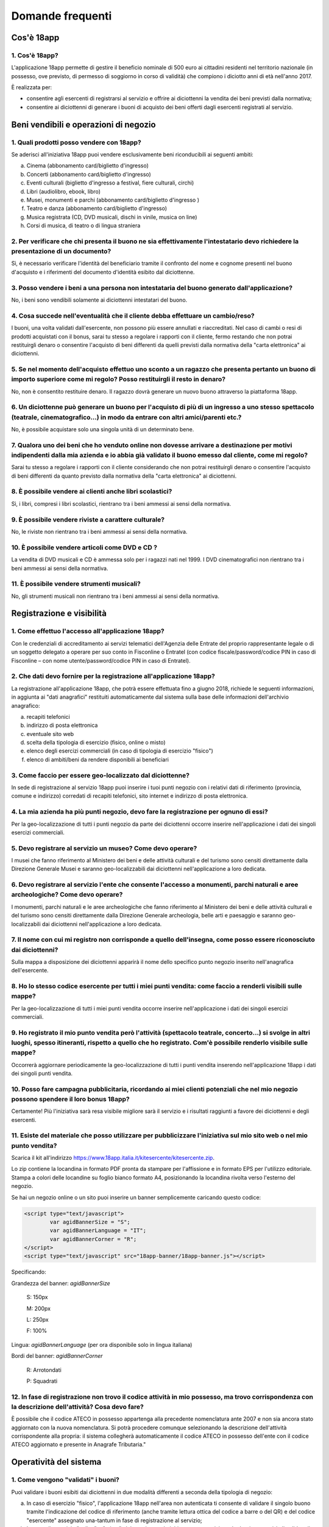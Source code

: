 #################
Domande frequenti
#################


Cos'è 18app
===========

1. Cos'è 18app?
---------------


L'applicazione 18app permette di gestire il beneficio nominale di
500 euro ai cittadini residenti nel territorio nazionale (in
possesso, ove previsto, di permesso di soggiorno in corso di
validità) che compiono i diciotto anni di età nell'anno 2017.

È realizzata per:

-  consentire agli esercenti di registrarsi al servizio e offrire ai
   diciottenni la vendita dei beni previsti dalla normativa;

-  consentire ai diciottenni di generare i buoni di acquisto dei beni
   offerti dagli esercenti registrati al servizio.


Beni vendibili e operazioni di negozio
======================================

1. Quali prodotti posso vendere con 18app?
------------------------------------------


Se aderisci all'iniziativa 18app puoi vendere esclusivamente beni
riconducibili ai seguenti ambiti:

a. Cinema (abbonamento card/biglietto d'ingresso)

b. Concerti (abbonamento card/biglietto d'ingresso)

c. Eventi culturali (biglietto d'ingresso a festival, fiere culturali,
   circhi)

d. Libri (audiolibro, ebook, libro)

e. Musei, monumenti e parchi (abbonamento card/biglietto d'ingresso )

f. Teatro e danza (abbonamento card/biglietto d'ingresso)

g. Musica registrata (CD, DVD musicali, dischi in vinile, musica on
   line)

h. Corsi di musica, di teatro o di lingua straniera


2. Per verificare che chi presenta il buono ne sia effettivamente l'intestatario devo richiedere la presentazione di un documento?
----------------------------------------------------------------------------------------------------------------------------------

Sì, è necessario verificare l'identità del beneficiario tramite il
confronto del nome e cognome presenti nel buono d'acquisto e i
riferimenti del documento d'identità esibito dal diciottenne.


3. Posso vendere i beni a una persona non intestataria del buono generato dall'applicazione?
--------------------------------------------------------------------------------------------

No, i beni sono vendibili solamente ai diciottenni intestatari del
buono.

4. Cosa succede nell'eventualità che il cliente debba effettuare un cambio/reso?
--------------------------------------------------------------------------------

   
I buoni, una volta validati dall'esercente, non
possono più essere annullati e riaccreditati. Nel caso di cambi o
resi di prodotti acquistati con il bonus, sarai tu stesso a regolare
i rapporti con il cliente, fermo restando che non potrai restituirgli
denaro o consentire l'acquisto di beni differenti da quelli previsti
dalla normativa della "carta elettronica" ai diciottenni.

5. Se nel momento dell'acquisto effettuo uno sconto a un ragazzo che presenta pertanto un buono di importo superiore come mi regolo? Posso restituirgli il resto in denaro?
----------------------------------------------------------------------------------------------------------------------------------------------------------------------------


No, non è consentito restituire denaro. Il ragazzo dovrà generare un
nuovo buono attraverso la piattaforma 18app.


6. Un diciottenne può generare un buono per l'acquisto di più di un ingresso a uno stesso spettacolo (teatrale, cinematografico...) in modo da entrare con altri amici/parenti etc.?
------------------------------------------------------------------------------------------------------------------------------------------------------------------------------------

No, è possibile acquistare solo una singola unità di un determinato
bene.


7. Qualora uno dei beni che ho venduto online non dovesse arrivare a destinazione per motivi indipendenti dalla mia azienda e io abbia già validato il buono emesso dal cliente, come mi regolo?
------------------------------------------------------------------------------------------------------------------------------------------------------------------------------------------------

Sarai tu stesso a regolare i rapporti con il cliente considerando
che non potrai restituirgli denaro o consentire l'acquisto di beni
differenti da quanto previsto dalla normativa della "carta
elettronica" ai diciottenni.


8. È possibile vendere ai clienti anche libri scolastici?
---------------------------------------------------------

Sì, i libri, compresi i libri scolastici, rientrano tra i beni
ammessi ai sensi della normativa.


9. È possibile vendere riviste a carattere culturale?
-----------------------------------------------------

No, le riviste non rientrano tra i beni ammessi ai sensi della
normativa.


10. È possibile vendere articoli come DVD e CD ?
------------------------------------------------

La vendita di DVD musicali e CD è ammessa solo per i ragazzi nati
nel 1999. I DVD cinematografici non rientrano tra i beni ammessi ai
sensi della normativa.


11. È possibile vendere strumenti musicali?
-------------------------------------------

No, gli strumenti musicali non rientrano tra i beni ammessi ai sensi
della normativa.


Registrazione e visibilità
==========================

1. Come effettuo l'accesso all'applicazione 18app?
--------------------------------------------------

Con le credenziali di accreditamento ai servizi telematici
dell'Agenzia delle Entrate del proprio rappresentante legale o di un
soggetto delegato a operare per suo conto in Fisconline o Entratel
(con codice fiscale/password/codice PIN in caso di Fisconline – con
nome utente/password/codice PIN in caso di Entratel).


2. Che dati devo fornire per la registrazione all'applicazione 18app?
---------------------------------------------------------------------

La registrazione all'applicazione 18app, che potrà essere effettuata fino a
giugno 2018, richiede le seguenti informazioni, in aggiunta ai "dati
anagrafici" restituiti automaticamente dal sistema sulla base delle
informazioni dell'archivio anagrafico:

a. recapiti telefonici

b. indirizzo di posta elettronica

c. eventuale sito web

d. scelta della tipologia di esercizio (fisico, online o misto)

e. elenco degli esercizi commerciali (in caso di tipologia di esercizio
   "fisico")

f. elenco di ambiti/beni da rendere disponibili ai beneficiari


3. Come faccio per essere geo-localizzato dal diciottenne?
----------------------------------------------------------

In sede di registrazione al servizio 18app puoi inserire i tuoi
punti negozio con i relativi dati di riferimento (provincia, comune
e indirizzo) corredati di recapiti telefonici, sito internet e
indirizzo di posta elettronica.

4. La mia azienda ha più punti negozio, devo fare la registrazione per ognuno di essi?
--------------------------------------------------------------------------------------

  
Per la geo-localizzazione di tutti i punti negozio
da parte dei diciottenni occorre inserire nell'applicazione i dati
dei singoli esercizi commerciali.

5. Devo registrare al servizio un museo? Come devo operare?
-----------------------------------------------------------


I musei che fanno riferimento al Ministero dei beni e delle attività
culturali e del turismo sono censiti direttamente dalla Direzione
Generale Musei e saranno geo-localizzabili dai diciottenni
nell'applicazione a loro dedicata.


6. Devo registrare al servizio l'ente che consente l'accesso a monumenti, parchi naturali e aree archeologiche? Come devo operare?
-----------------------------------------------------------------------------------------------------------------------------------

I monumenti, parchi naturali e le aree archeologiche che fanno
riferimento al Ministero dei beni e delle attività culturali e del
turismo sono censiti direttamente dalla Direzione Generale
archeologia, belle arti e paesaggio e saranno geo-localizzabili dai
diciottenni nell'applicazione a loro dedicata.


7. Il nome con cui mi registro non corrisponde a quello dell'insegna, come posso essere riconosciuto dai diciottenni?
---------------------------------------------------------------------------------------------------------------------

Sulla mappa a disposizione dei diciottenni apparirà il nome dello
specifico punto negozio inserito nell'anagrafica dell'esercente.


8. Ho lo stesso codice esercente per tutti i miei punti vendita: come faccio a renderli visibili sulle mappe?
-------------------------------------------------------------------------------------------------------------

Per la geo-localizzazione di tutti i miei punti vendita occorre
inserire nell'applicazione i dati dei singoli esercizi commerciali.


9. Ho registrato il mio punto vendita però l'attività (spettacolo teatrale, concerto…) si svolge in altri luoghi, spesso itineranti, rispetto a quello che ho registrato. Com'è possibile renderlo visibile sulle mappe?
-------------------------------------------------------------------------------------------------------------------------------------------------------------------------------------------------------------------------

Occorrerà aggiornare periodicamente la geo-localizzazione di tutti i
punti vendita inserendo nell'applicazione 18app i dati dei singoli
punti vendita.

    
10. Posso fare campagna pubblicitaria, ricordando ai miei clienti potenziali che nel mio negozio possono spendere il loro bonus 18app?
--------------------------------------------------------------------------------------------------------------------------------------

Certamente! Più l'iniziativa sarà resa visibile migliore sarà il
servizio e i risultati raggiunti a favore dei diciottenni e degli
esercenti.


11. Esiste del materiale che posso utilizzare per pubblicizzare l'iniziativa sul mio sito web o nel mio punto vendita?
----------------------------------------------------------------------------------------------------------------------

Scarica il kit all'indirizzo
`https://www.18app.italia.it/kitesercente/kitesercente.zip <https://www.18app.italia.it/kitesercente/kitesercente.zip>`__.

Lo zip contiene la locandina in formato PDF pronta da stampare per
l'affissione e in formato EPS per l'utilizzo editoriale. Stampa a
colori delle locandine su foglio bianco formato A4, posizionando la
locandina rivolta verso l'esterno del negozio.

Se hai un negozio online o un sito puoi inserire un banner
semplicemente caricando questo codice:


.. code-block:: javascript 

    <script type="text/javascript">
            var agidBannerSize = "S"; 
            var agidBannerLanguage = "IT"; 
            var agidBannerCorner = "R";
    </script>
    <script type="text/javascript" src="18app-banner/18app-banner.js"></script>

Specificando:

Grandezza del banner: *agidBannerSize*

   S: 150px
   
   M: 200px 
   
   L: 250px 
   
   F: 100%

Lingua: *agidBannerLanguage* (per ora disponibile solo in lingua
italiana)

Bordi del banner: *agidBannerCorner*

   R: Arrotondati
   
   P: Squadrati


12. In fase di registrazione non trovo il codice attività in mio possesso, ma trovo corrispondenza con la descrizione dell'attività? Cosa devo fare?
----------------------------------------------------------------------------------------------------------------------------------------------------

È possibile che il codice ATECO in possesso appartenga alla
precedente nomenclatura ante 2007 e non sia ancora stato aggiornato
con la nuova nomenclatura. Si potrà procedere comunque selezionando
la descrizione dell'attività corrispondente alla propria: il sistema
collegherà automaticamente il codice ATECO in possesso dell'ente con
il codice ATECO aggiornato e presente in Anagrafe Tributaria."


Operatività del sistema
=======================

1. Come vengono "validati" i buoni?
-----------------------------------


Puoi validare i buoni esibiti dai diciottenni in due modalità
differenti a seconda della tipologia di negozio:

a. In caso di esercizio "fisico", l'applicazione 18app nell'area non
   autenticata ti consente di validare il singolo buono tramite
   l'indicazione del codice di riferimento (anche tramite
   lettura ottica del codice a barre o del QR) e del codice "esercente"
   assegnato una-tantum in fase di registrazione al servizio;


b. In caso di esercizio "online" o "misto", dal tuo sito verrà
   richiamato un servizio web che ti consentirà di validare il buono
   come indicato al punto a).

Nel caso di esercizio "fisico" è possibile scegliere in fase di
registrazione di utilizzare le API del servizio web di validazione
nei propri sistemi informatici.

In entrambi i casi, puoi verificare i dati di riferimento del buono
(codice, ambito e bene, importo, cognome e nome del beneficiario) e
validare l'acquisto.


2. Come mi comporto nel caso in cui il sistema non riconosca il codice del buono generato dal diciottenne?
----------------------------------------------------------------------------------------------------------

Ti consigliamo di effettuare le seguenti operazioni:

a. verificare insieme al cliente la corretta generazione del buono

b. eventualmente, chiedere al diciottenne di annullare il buono e
   generarne uno nuovo


3. La mia cassa non è connessa a internet, è una cassa manuale. Come posso convalidare i buoni?
-----------------------------------------------------------------------------------------------

Per partecipare a questa iniziativa è necessario avere una
connessione internet e un dispositivo (PC, tablet o smartphone)
all'interno del negozio.


4. Il sistema non risponde, si è bloccato: posso inserire in seguito i dati del buono?
--------------------------------------------------------------------------------------

No, non è consentito. Il buono deve essere validato contestualmente
all'acquisto per evitare comportamenti scorretti nel loro utilizzo.
In questo caso il diciottenne dovrà pagare il bene da acquistare.


5. La web-app esercenti funziona con qualsiasi sistema operativo?
-----------------------------------------------------------------

Sì, è sufficiente una connessione a internet e tramite il tuo computer o tablet
potrai accedere al sistema. Potresti entrare in 18app anche attraverso il tuo
smartphone, ma il sistema non è ancora ottimizzato per quel formato, per cui ti
consigliamo di utilizzare i dispositivi con schermi abbastanza grandi per la
visualizzazione.


6. Cosa faccio se non riesco a visualizzare l'applicazione?
-----------------------------------------------------------

Provvedi ad aggiornare i tuoi browser considerando che
l'applicazione è fruibile:

**Lato Desktop con**

-  Internet Explorer 9+

-  Google Chrome (ultima versione)

-  Firefox (ultima versione)

-  Safari su Mac (ultima versione)

**Lato Mobile con**

-  Stock browsers su Android Tablet/Smartphone con Android 4+

-  Safari su iPad/iPhone con iOS 8+

Il portale dedicato agli esercenti è ottimizzato per dispositivi
Desktop e Tablet (min 768px, max 1280px).


Fatturazione
============

1. Come avviene la fatturazione?
--------------------------------


Per il pagamento dei buoni autorizzati devi emettere fattura
elettronica utilizzando il Sistema di Interscambio e secondo il
tracciato stabilito per la fatturazione elettronica verso la
pubblica amministrazione ("Schema del file xml FatturaPA - versione
1.1" reperibile nel sito
`www.fatturapa.gov.it, <http://www.fatturapa.gov.it/>`__ sezione
Norme e regole, Documentazione FatturaPA).

I campi da valorizzare sono riportati nel documento
"fatturaelettronica.pdf" in corso di definizione.

La fattura dovrà essere inviata direttamente o tramite un
intermediario secondo le modalità riportate nel seguente link:
`http://www.fatturapa.gov.it/export/fatturazione/it/c-13.htm <http://www.fatturapa.gov.it/export/fatturazione/it/c-13.htm#PEC.htm>`__

L'applicazione 18app fornirà una lista dei buoni autorizzati (con
l'evidenza del codice di riferimento) che potranno essere oggetto di
fatturazione.


2. Quali sono gli elementi essenziali che devo indicare in fattura?
-------------------------------------------------------------------

Oltre a quelli previsti dalla normativa vigente, è necessario
indicare:

a. ID del soggetto convenzionato e registrato in APP 18;

b. Ogni singolo codice del buono, accettato e oggetto di fatturazione
   con relativo importo;

c. Codice IBAN di un c/c intestato all'esercente stesso sul quale
   ricevere il pagamento.

Ti consiglio di verificare attentamente il "Codice Ufficio" prima
dell'invio della fattura nel Sistema di Interscambio e di inserire
nella fattura un numero di telefono e un indirizzo mail sul quale
essere contattato per la risoluzione di eventuali problematiche.


3. Non ho mai emesso fatture elettroniche, posso comunque aderire all'iniziativa o devo dotarmi necessariamente di alcuni strumenti?
------------------------------------------------------------------------------------------------------------------------------------

Sì, puoi aderire all'iniziativa. Per l'emissione della fattura elettronica puoi
provvedere direttamente seguendo le istruzioni riportate nel sito
`www.fatturapa.gov.it <http://www.fatturapa.gov.it/>`__ o avvalendoti di un
intermediario.


4. Cosa devo fare per utilizzare la piattaforma fatturapa ai fini dell'invio della fattura elettronica?
-------------------------------------------------------------------------------------------------------

Devi svolgere le operazioni riportate nel link:
`http://www.fatturapa.gov.it/export/fatturazione/it/c-1.htm <http://www.fatturapa.gov.it/export/fatturazione/it/c-1.htm>`__


5. In caso di fattura non accettata dal Sistema di Interscambio cosa devo fare?
-------------------------------------------------------------------------------

Riceverai un messaggio di rifiuto nel quale sarà indicata la
motivazione al fine di procedere alle necessarie
modifiche/integrazioni e riemettere una fattura corretta.


6. Come posso controllare lo stato di avanzamento della fattura?
----------------------------------------------------------------

È stata predisposta una web app all'indirizzo internet
`http://18app.consap.it <http://18app.consap.it/>`__ attraverso la
quale sarà possibile verificare lo stato di avanzamento della
fattura così distinto:

-  Accettata: fattura correttamente importata nel sistema, già liquidata
   o prossima alla liquidazione.

-  In elaborazione: fattura pervenuta e in fase di controllo.

-  Rifiutata: fattura scartata a causa di uno o più errori bloccanti. In
   questo caso sarà possibile consultare l'elenco degli errori
   riscontrati. La fattura, previa correzione, dovrà essere riemessa.


7. Come viene effettuato il pagamento della fattura?
----------------------------------------------------

Attraverso bonifico bancario sul c/c il cui IBAN è indicato in
fattura. A tal proposito si evidenzia la necessità di verificare
sempre con estrema attenzione il corretto inserimento del codice
IBAN nonché di controllare, soprattutto in caso di fusioni bancarie,
che non siano intervenute eventuali variazioni o aggiornamenti che
potrebbero causare storni e/o ritardi nelle liquidazioni.

A pagamento effettuato verrà inviata una e-mail automatica di
notifica di avvenuto accredito all'indirizzo mail indicato nella
sezione "Contatti" all'interno della fattura elettronica.


8. La fattura emessa avrà valenza ai fini fiscali?
--------------------------------------------------

La fattura non produce reddito e non rientra nel volume d'affari,
pertanto non dà luogo a imposte da versare. Tali effetti
continueranno a essere prodotti dal documento fiscale (biglietto,
scontrino, ricevuta) emesso dall'esercente con i consueti tempi e
modalità.



9. La fattura emessa nei confronti della PA è imponibile ai fini IVA?
---------------------------------------------------------------------


No, la fattura è emessa per regolare la movimentazione finanziaria e
quindi per un'operazione al di fuori del campo di applicazione
dell'IVA ai sensi dell'art. 2, terzo comma, del DPR 633/72.


10. La fattura emessa dovrà essere registrata contabilmente?
------------------------------------------------------------

Si ritiene che la fattura, pur se diretta a documentare
un'operazione esclusa da IVA, in quanto (fra l'altro) caratterizzata
da numerazione progressiva apposta in continuità rispetto alle
fatture precedenti e successive, debba essere registrata
contabilmente; rimane ovviamente ferma la sua irrilevanza agli
effetti delle imposte sui redditi e del volume d'affari.


11. Gli adempimenti fiscali dell'esercente continuano a essere gli stessi?
---------------------------------------------------------------------------

Sì.


.. _`L'emissione della fattura genera ricavo in capo all'esercente?`:

12. L'emissione della fattura genera ricavo in capo all'esercente?
------------------------------------------------------------------

No, la fattura emessa genera solo un credito nei confronti della
pubblica amministrazione e
attiene esclusivamente al profilo finanziario. Per l'esercente il
ricavo è generato dall'operazione posta in essere con il cliente,
documentato dal biglietto, scontrino o ricevuta messi dall'esercente
medesimo secondo le consuete modalità e tempistica.


13. C'è una discrepanza tra quanto mi hanno rimborsato e quanto ho fatturato elettronicamente. Come mai? Come posso verificare?
-------------------------------------------------------------------------------------------------------------------------------

La fattura può essere pagata esclusivamente per l'intero importo
fatturato.


14. I beni venduti grazie a questa iniziativa concorrono regolarmente alla formazione del reddito imponibile?
-------------------------------------------------------------------------------------------------------------

Sì, concorrono regolarmente alla formazione del reddito imponibile.


15. C'è una discrepanza tra il valore del bonus che visualizzo online e le fatture che ho emesso, come faccio a risolvere la situazione?
----------------------------------------------------------------------------------------------------------------------------------------

Le fatture emesse devono riportare il valore dei singoli buoni
accettati e da fatturare, come risulta dall'applicazione 18app.

16. Cosa devo fare se non ricevo il rimborso dopo aver generato e inviato le fatture elettroniche?
--------------------------------------------------------------------------------------------------
  
Devi contattare CONSAP ai seguenti
recapiti dedicati all'iniziativa: 

   telefono: 06-85796338 

   email: 18app@consap.it

17. Ho un tetto massimo di fatturazione sui singoli beni venduti? C'è una tetto massimo totale di fatturazione che non posso superare?
--------------------------------------------------------------------------------------------------------------------------------------

Non è previsto un tetto massimo per la fatturazione.


18. Posso effettuare la fatturazione elettronica in qualsiasi momento o devo rispettare delle scadenze?
-------------------------------------------------------------------------------------------------------

Puoi effettuare la fatturazione elettronica in qualunque momento.


19. La maggior parte delle vendite che effettuo avviene tramite intermediari (TicketOne, Viagogo…) come regolo con questi la fatturazione? Chi deve registrare il buono? Come contabilizzo il processo?
-------------------------------------------------------------------------------------------------------------------------------------------------------------------------------------------------------

L'intermediario si deve registrare in 18app e quindi provvedere
all'accettazione del buono di spesa. Di conseguenza, provvederà alla relativa
fatturazione fuori dal campo di applicazione dell'IVA per regolare la sola
movimentazione finanziaria. I rapporti tra l'intermediario e il soggetto
intermediato non subiscono modifiche sotto il profilo
amministrativo/contabile/fiscale.


20. La fatturazione di abbonamenti e carnet di biglietti deve avvenire nel momento in cui i clienti esauriscono i loro ingressi?
--------------------------------------------------------------------------------------------------------------------------------

No. La fatturazione di buoni di spesa accettati relativi
all'acquisto di tutti i beni e servizi previsti dalla normativa può
avvenire in qualsiasi momento.


21. Se al momento della presentazione del buono alla cassa devo generare un biglietto/scontrino per permettere l'accesso allo spettacolo (teatrale, cinematografico…) come mi regolo con la fatturazione? Cosa accade? Avviene una doppia fatturazione?
-------------------------------------------------------------------------------------------------------------------------------------------------------------------------------------------------------------------------------------------------------

No, non viene generata una doppia fatturazione (vedi `L'emissione della fattura
genera ricavo in capo all'esercente?`_). 


22. In caso di problemi nella predisposizione della fattura elettronica, chi posso contattare?
----------------------------------------------------------------------------------------------

I contatti di CONSAP da utilizzare per qualsiasi informazione
relativa alla fattura elettronica sono: 
   
   telefono: 06-85796338
   
   email: 18app@consap.it


23. Gli esercenti che hanno più di un buono per il quale chiedere rimborso possono inviare una fattura cumulativa o è necessaria una fattura per ogni singolo buono?
--------------------------------------------------------------------------------------------------------------------------------------------------------------------

Sì, possono emettere una fattura cumulativa che consenta il rimborso
di più buoni.


Problemi tecnici
================


1. Chi posso chiamare in caso di problemi con l'applicazione 18app?
-------------------------------------------------------------------


Per problemi tecnici dell'applicazione 18app contattare il numero
verde del MIBACT
**800.991.199** attivo da lunedì a venerdì, esclusi festivi, dalle
ore 09.00 alle 17.30.
